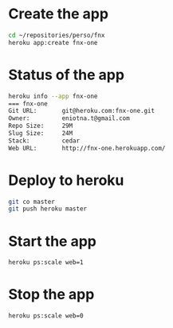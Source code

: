 * Create the app
#+BEGIN_SRC sh
cd ~/repositories/perso/fnx
heroku app:create fnx-one
#+END_SRC

* Status of the app
#+BEGIN_SRC sh
heroku info --app fnx-one
=== fnx-one
Git URL:       git@heroku.com:fnx-one.git
Owner:         eniotna.t@gmail.com
Repo Size:     29M
Slug Size:     24M
Stack:         cedar
Web URL:       http://fnx-one.herokuapp.com/
#+END_SRC

* Deploy to heroku
#+BEGIN_SRC sh
git co master
git push heroku master
#+END_SRC

* Start the app
#+BEGIN_SRC sh
heroku ps:scale web=1
#+END_SRC

* Stop the app
#+BEGIN_SRC sh
heroku ps:scale web=0
#+END_SRC
